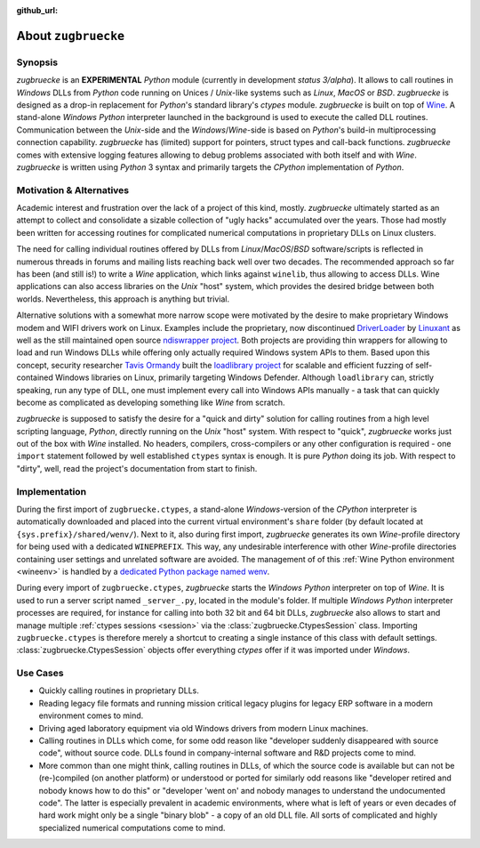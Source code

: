 :github_url:

.. _introduction:

.. index::
	single: motivation
	single: implementation
	single: use cases

About ``zugbruecke``
====================

.. _synopsis:

Synopsis
--------

*zugbruecke* is an **EXPERIMENTAL** *Python* module (currently in development *status 3/alpha*). It allows to call routines in *Windows* DLLs from *Python* code running on Unices / *Unix*-like systems such as *Linux*, *MacOS* or *BSD*. *zugbruecke* is designed as a drop-in replacement for *Python*'s standard library's *ctypes* module. *zugbruecke* is built on top of `Wine`_. A stand-alone *Windows* *Python* interpreter launched in the background is used to execute the called DLL routines. Communication between the *Unix*-side and the *Windows*/*Wine*-side is based on *Python*'s
build-in multiprocessing connection capability. *zugbruecke* has (limited) support for pointers, struct types and call-back functions. *zugbruecke* comes with extensive logging features allowing to debug problems associated with both itself and with *Wine*. *zugbruecke* is written using *Python* 3 syntax and primarily targets the *CPython* implementation of *Python*.

.. _Wine: https://www.winehq.org/

.. _motivation:

Motivation & Alternatives
-------------------------

Academic interest and frustration over the lack of a project of this kind, mostly. *zugbruecke* ultimately started as an attempt to collect and consolidate a sizable collection of "ugly hacks" accumulated over the years. Those had mostly been written for accessing routines for complicated numerical computations in proprietary DLLs on Linux clusters.

The need for calling individual routines offered by DLLs from *Linux*/*MacOS*/*BSD* software/scripts is reflected in numerous threads in forums and
mailing lists reaching back well over two decades. The recommended approach so far has been (and still is!) to write a *Wine* application, which links against ``winelib``, thus allowing to access DLLs. Wine applications can also access libraries on the *Unix* "host" system, which provides the desired bridge between both worlds. Nevertheless, this approach is anything but trivial.

Alternative solutions with a somewhat more narrow scope were motivated by the desire to make proprietary Windows modem and WIFI drivers work on Linux. Examples include the proprietary, now discontinued `DriverLoader`_ by `Linuxant`_ as well as the still maintained open source `ndiswrapper project`_. Both projects are providing thin wrappers for allowing to load and run Windows DLLs while offering only actually required Windows system APIs to them. Based upon this concept, security researcher `Tavis Ormandy`_ built the `loadlibrary project`_ for scalable and efficient fuzzing of self-contained Windows libraries on Linux, primarily targeting Windows Defender. Although ``loadlibrary`` can, strictly speaking, run any type of DLL, one must implement every call into Windows APIs manually - a task that can quickly become as complicated as developing something like *Wine* from scratch.

.. _DriverLoader: http://www.linuxant.com/driverloader/
.. _Linuxant: http://www.linuxant.com
.. _ndiswrapper project: https://sourceforge.net/projects/ndiswrapper/
.. _Tavis Ormandy: https://github.com/taviso
.. _loadlibrary project: https://github.com/taviso/loadlibrary

*zugbruecke* is supposed to satisfy the desire for a "quick and dirty" solution for calling routines from a high level scripting language, *Python*, directly running on the *Unix* "host" system. With respect to "quick", *zugbruecke* works just out of the box with *Wine* installed. No headers, compilers, cross-compilers or any other configuration is required - one ``import`` statement followed by well established ``ctypes`` syntax is enough. It is pure *Python* doing its job. With respect to "dirty", well, read the project's documentation from start to finish.

.. _implementation:

Implementation
--------------

During the first import of ``zugbruecke.ctypes``, a stand-alone *Windows*-version of the *CPython* interpreter is automatically downloaded and placed into the current virtual environment's ``share`` folder (by default located at ``{sys.prefix}/shared/wenv/``). Next to it, also during first import, *zugbruecke* generates its own *Wine*-profile directory for being used with a dedicated ``WINEPREFIX``. This way, any undesirable interference with other *Wine*-profile directories containing user settings and unrelated software are avoided. The management of of this :ref:`Wine Python environment <wineenv>` is handled by a `dedicated Python package named wenv`_.

.. _dedicated Python package named wenv: https://wenv.readthedocs.io/en/latest/

During every import of ``zugbruecke.ctypes``, *zugbruecke* starts the *Windows* *Python* interpreter on top of *Wine*. It is used to run a server script named ``_server_.py``, located in the module's folder. If multiple *Windows* *Python* interpreter processes are required, for instance for calling into both 32 bit and 64 bit DLLs, *zugbruecke* also allows to start and manage multiple :ref:`ctypes sessions <session>` via the :class:`zugbruecke.CtypesSession` class. Importing ``zugbruecke.ctypes`` is therefore merely a shortcut to creating a single instance of this class with default settings. :class:`zugbruecke.CtypesSession` objects offer everything *ctypes* offer if it was imported under *Windows*.

.. _usecases:

Use Cases
---------

- Quickly calling routines in proprietary DLLs.
- Reading legacy file formats and running mission critical legacy plugins for legacy ERP software in a modern environment comes to mind.
- Driving aged laboratory equipment via old Windows drivers from modern Linux machines.
- Calling routines in DLLs which come, for some odd reason like "developer suddenly disappeared with source code", without source code. DLLs found in company-internal software and R&D projects come to mind.
- More common than one might think, calling routines in DLLs, of which the source code is available but can not be (re-)compiled (on another platform) or understood or ported for similarly odd reasons like "developer retired and nobody knows how to do this" or "developer 'went on' and nobody manages to understand the undocumented code". The latter is especially prevalent in academic environments, where what is left of years or even decades of hard work might only be a single "binary blob" - a copy of an old DLL file. All sorts of complicated and highly specialized numerical computations come to mind.
